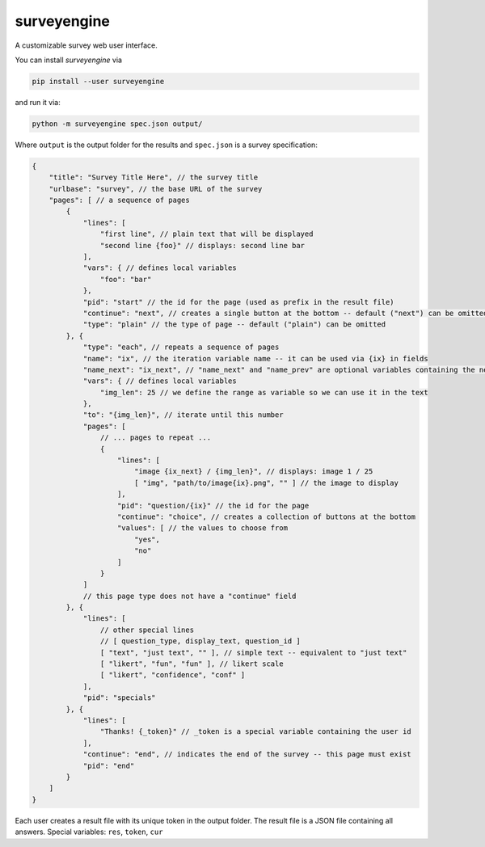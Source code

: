 surveyengine
============

A customizable survey web user interface.

You can install *surveyengine* via

.. code:: bash

    pip install --user surveyengine

and run it via:

.. code:: bash

    python -m surveyengine spec.json output/

Where ``output`` is the output folder for the results and ``spec.json`` is a
survey specification:

.. code:: javascript

    {
        "title": "Survey Title Here", // the survey title
        "urlbase": "survey", // the base URL of the survey
        "pages": [ // a sequence of pages
            {
                "lines": [
                    "first line", // plain text that will be displayed
                    "second line {foo}" // displays: second line bar
                ],
                "vars": { // defines local variables
                    "foo": "bar"
                },
                "pid": "start" // the id for the page (used as prefix in the result file)
                "continue": "next", // creates a single button at the bottom -- default ("next") can be omitted
                "type": "plain" // the type of page -- default ("plain") can be omitted
            }, {
                "type": "each", // repeats a sequence of pages
                "name": "ix", // the iteration variable name -- it can be used via {ix} in fields
                "name_next": "ix_next", // "name_next" and "name_prev" are optional variables containing the next / previous iteration
                "vars": { // defines local variables
                    "img_len": 25 // we define the range as variable so we can use it in the text
                },
                "to": "{img_len}", // iterate until this number
                "pages": [
                    // ... pages to repeat ...
                    {
                        "lines": [
                            "image {ix_next} / {img_len}", // displays: image 1 / 25
                            [ "img", "path/to/image{ix}.png", "" ] // the image to display
                        ],
                        "pid": "question/{ix}" // the id for the page
                        "continue": "choice", // creates a collection of buttons at the bottom
                        "values": [ // the values to choose from
                            "yes",
                            "no"
                        ]
                    }
                ]
                // this page type does not have a "continue" field
            }, {
                "lines": [
                    // other special lines
                    // [ question_type, display_text, question_id ]
                    [ "text", "just text", "" ], // simple text -- equivalent to "just text"
                    [ "likert", "fun", "fun" ], // likert scale
                    [ "likert", "confidence", "conf" ]
                ],
                "pid": "specials"
            }, {
                "lines": [
                    "Thanks! {_token}" // _token is a special variable containing the user id
                ],
                "continue": "end", // indicates the end of the survey -- this page must exist
                "pid": "end"
            }
        ]
    }

Each user creates a result file with its unique token in the output folder.
The result file is a JSON file containing all answers.
Special variables: ``res``, ``token``, ``cur``
